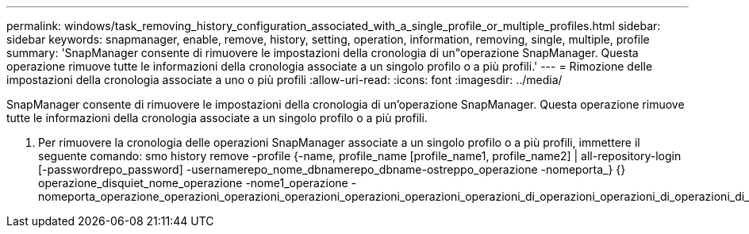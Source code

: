 ---
permalink: windows/task_removing_history_configuration_associated_with_a_single_profile_or_multiple_profiles.html 
sidebar: sidebar 
keywords: snapmanager, enable, remove, history, setting, operation, information, removing, single, multiple, profile 
summary: 'SnapManager consente di rimuovere le impostazioni della cronologia di un"operazione SnapManager. Questa operazione rimuove tutte le informazioni della cronologia associate a un singolo profilo o a più profili.' 
---
= Rimozione delle impostazioni della cronologia associate a uno o più profili
:allow-uri-read: 
:icons: font
:imagesdir: ../media/


[role="lead"]
SnapManager consente di rimuovere le impostazioni della cronologia di un'operazione SnapManager. Questa operazione rimuove tutte le informazioni della cronologia associate a un singolo profilo o a più profili.

. Per rimuovere la cronologia delle operazioni SnapManager associate a un singolo profilo o a più profili, immettere il seguente comando: smo history remove -profile {-name, profile_name [profile_name1, profile_name2] | all-repository-login [-passwordrepo_password] -usernamerepo_nome_dbnamerepo_dbname-ostreppo_operazione -nomeporta_} {} operazione_disquiet_nome_operazione -nome1_operazione -nomeporta_operazione_operazioni_operazioni_operazioni_operazioni_operazioni_operazioni_di_operazioni_operazioni_di_operazioni_di_operazioni_di_di_operazioni_

